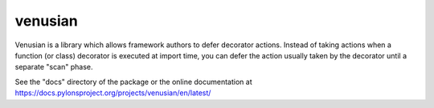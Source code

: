 venusian
========

.. image:: https://travis-ci.org/Pylons/venusian.png?branch=master
        :target: https://travis-ci.org/Pylons/venusian

.. image:: https://readthedocs.org/projects/venusian/badge/?version=latest
        :target: https://docs.pylonsproject.org/projects/venusian/en/latest/
        :alt: Documentation Status

Venusian is a library which allows framework authors to defer
decorator actions.  Instead of taking actions when a function (or
class) decorator is executed at import time, you can defer the action
usually taken by the decorator until a separate "scan" phase.

See the "docs" directory of the package or the online documentation at
https://docs.pylonsproject.org/projects/venusian/en/latest/
